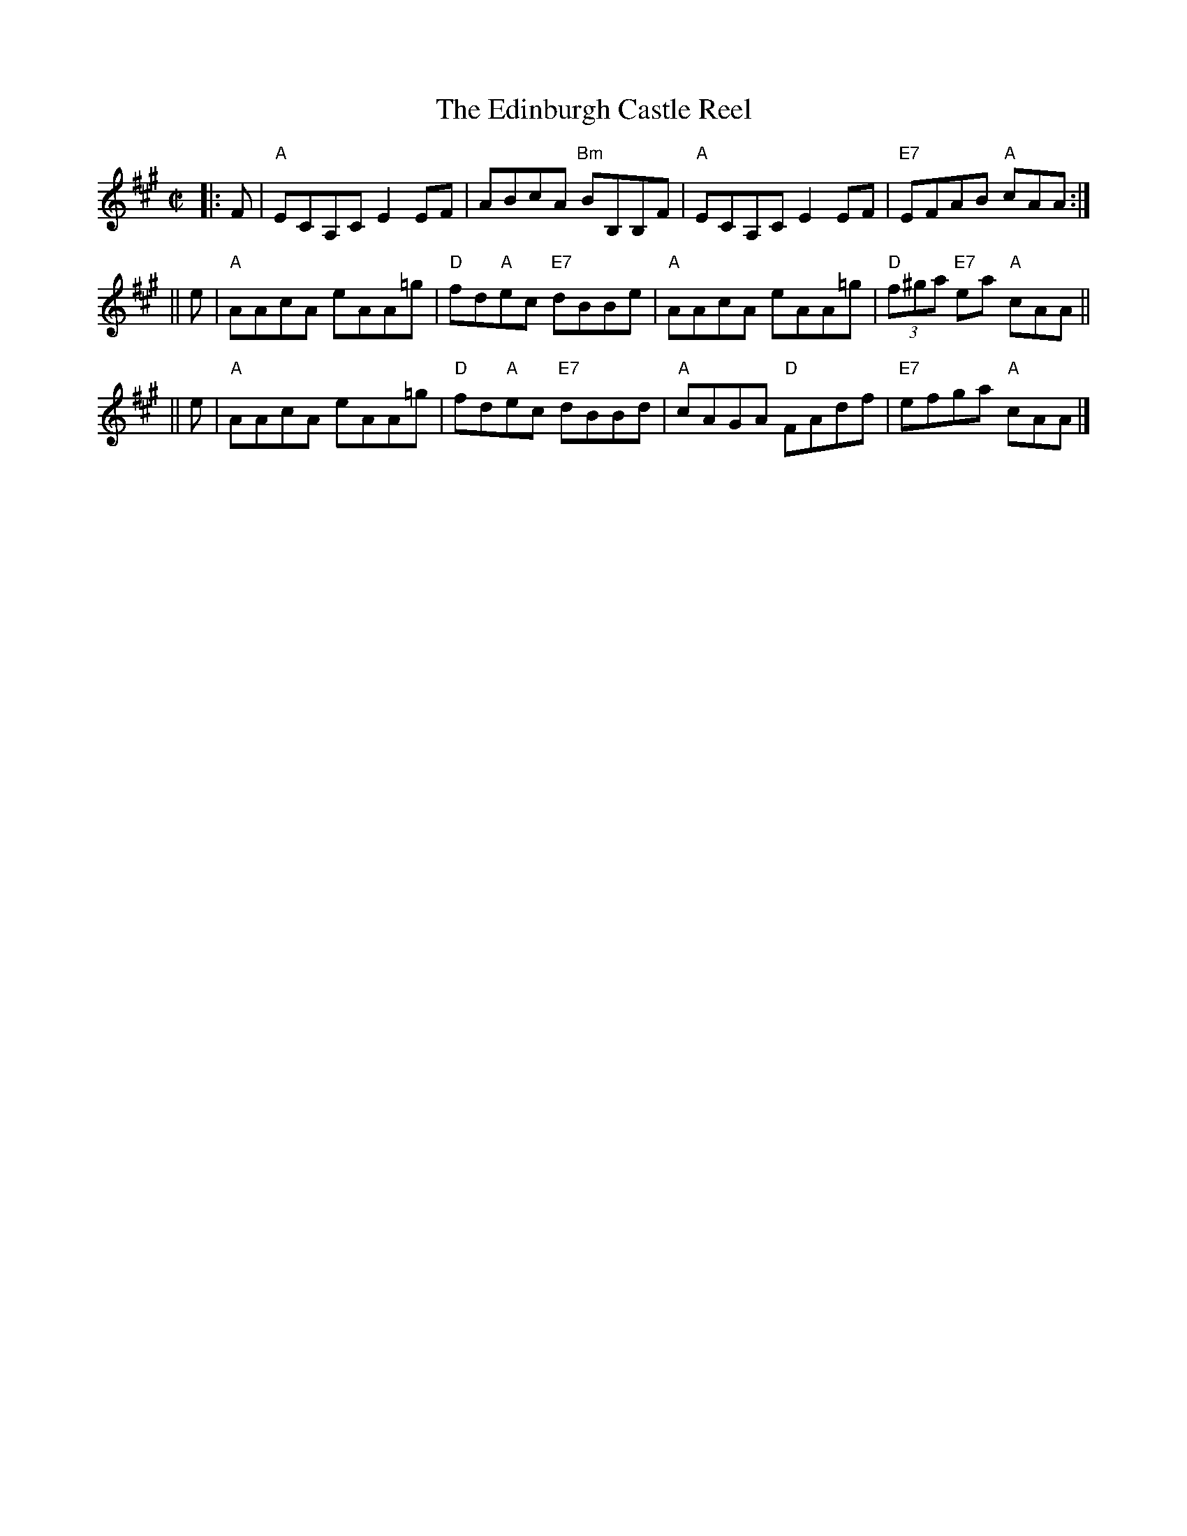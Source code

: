X:1
T: The Edinburgh Castle Reel
R: reel
B: RSCDS "Scottish Country Dances for Children"
Z: 1997 by John Chambers <jc:trillian.mit.edu>
M: C|
L: 1/8
%
K: A
|: F \
| "A"ECA,C E2EF | ABcA "Bm"BB,B,F | "A"ECA,C E2EF | "E7"EFAB "A"cAA :|
|| e \
| "A"AAcA eAA=g | "D"fd"A"ec "E7"dBBe | "A"AAcA eAA=g | "D"(3f^ga "E7"ea "A"cAA ||
|| e \
| "A"AAcA eAA=g | "D"fd"A"ec "E7"dBBd | "A"cAGA "D"FAdf | "E7"efga "A"cAA |]
